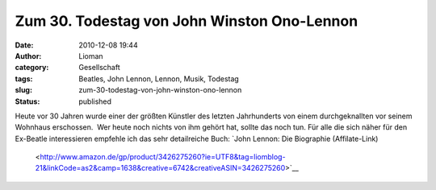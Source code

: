 Zum 30. Todestag von John Winston Ono-Lennon
############################################
:date: 2010-12-08 19:44
:author: Lioman
:category: Gesellschaft
:tags: Beatles, John Lennon, Lennon, Musik, Todestag
:slug: zum-30-todestag-von-john-winston-ono-lennon
:status: published

|Lie In 15 -- John rehearses Give Peace A Chance|\ Heute vor 30 Jahren
wurde einer der größten Künstler des letzten Jahrhunderts von einem
durchgeknallten vor seinem Wohnhaus erschossen.  Wer heute noch nichts
von ihm gehört hat, sollte das noch tun. Für alle die sich näher für den
Ex-Beatle interessieren empfehle ich das sehr detailreiche Buch: `John
Lennon: Die Biographie (Affilate-Link)
 <http://www.amazon.de/gp/product/3426275260?ie=UTF8&tag=liomblog-21&linkCode=as2&camp=1638&creative=6742&creativeASIN=3426275260>`__

.. |Lie In 15 -- John rehearses Give Peace A Chance| image:: http://upload.wikimedia.org/wikipedia/commons/e/e2/Lie_In_15_--_John_rehearses_Give_Peace_A_Chance.jpg
   :class: aligncenter
   :width: 381px
   :height: 342px
   :target: http://commons.wikimedia.org/wiki/File:Lie_In_15_--_John_rehearses_Give_Peace_A_Chance.jpg
